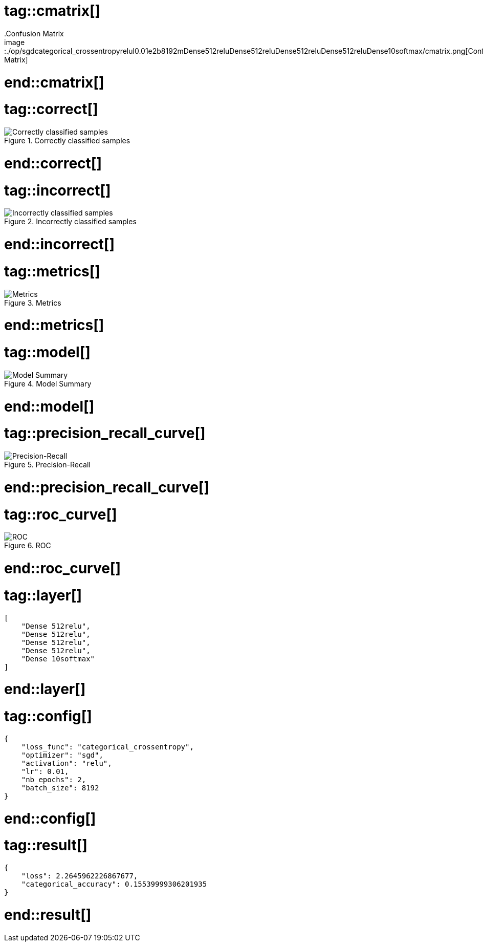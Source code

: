 # tag::cmatrix[]
.Confusion Matrix
image::./op/sgdcategorical_crossentropyrelul0.01e2b8192mDense512reluDense512reluDense512reluDense512reluDense10softmax/cmatrix.png[Confusion Matrix]
# end::cmatrix[]

# tag::correct[]
.Correctly classified samples
image::./op/sgdcategorical_crossentropyrelul0.01e2b8192mDense512reluDense512reluDense512reluDense512reluDense10softmax/correct.png[Correctly classified samples]
# end::correct[]

# tag::incorrect[]
.Incorrectly classified samples
image::./op/sgdcategorical_crossentropyrelul0.01e2b8192mDense512reluDense512reluDense512reluDense512reluDense10softmax/incorrect.png[Incorrectly classified samples]
# end::incorrect[]

# tag::metrics[]
.Metrics
image::./op/sgdcategorical_crossentropyrelul0.01e2b8192mDense512reluDense512reluDense512reluDense512reluDense10softmax/metrics.png[Metrics]
# end::metrics[]

# tag::model[]
.Model Summary
image::./op/sgdcategorical_crossentropyrelul0.01e2b8192mDense512reluDense512reluDense512reluDense512reluDense10softmax/model.png[Model Summary]
# end::model[]

# tag::precision_recall_curve[]
.Precision-Recall
image::./op/sgdcategorical_crossentropyrelul0.01e2b8192mDense512reluDense512reluDense512reluDense512reluDense10softmax/precision_recall_curve.png[Precision-Recall]
# end::precision_recall_curve[]

# tag::roc_curve[]
.ROC
image::./op/sgdcategorical_crossentropyrelul0.01e2b8192mDense512reluDense512reluDense512reluDense512reluDense10softmax/roc_curve.png[ROC]
# end::roc_curve[]

# tag::layer[]
[source, json]
----
[
    "Dense 512relu",
    "Dense 512relu",
    "Dense 512relu",
    "Dense 512relu",
    "Dense 10softmax"
]
----
# end::layer[]

# tag::config[]
[source, json]
----
{
    "loss_func": "categorical_crossentropy",
    "optimizer": "sgd",
    "activation": "relu",
    "lr": 0.01,
    "nb_epochs": 2,
    "batch_size": 8192
}
----
# end::config[]

# tag::result[]
[source, json]
----
{
    "loss": 2.2645962226867677,
    "categorical_accuracy": 0.15539999306201935
}
----
# end::result[]

